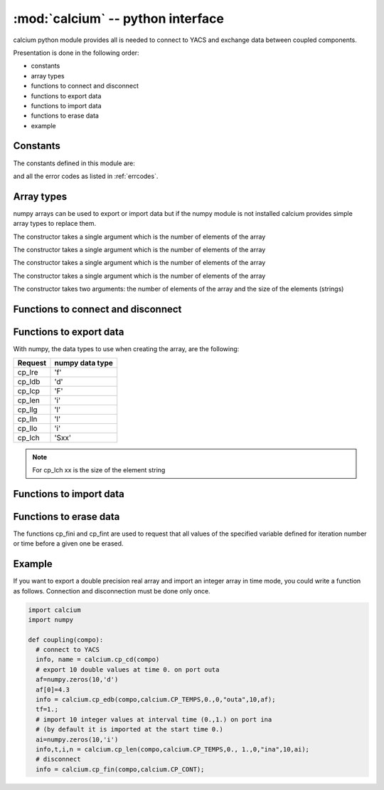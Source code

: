 ==============================================
:mod:`calcium` -- python interface
==============================================

.. module:: calcium
   :platform: Unix
   :synopsis: calcium interface (connect to YACS and exchange data between coupled components)

calcium python module provides all is needed to connect to YACS and exchange data between coupled components.

Presentation is done in the following order:

- constants
- array types
- functions to connect and disconnect
- functions to export data
- functions to import data
- functions to erase data
- example

Constants
================
The constants defined in this module are:

.. data:: CP_TEMPS

   This constant is used in cp_e* and cp_l* calls to indicate that data are associated to a time step.

.. data:: CP_ITERATION

   This constant is used in cp_e* and cp_l* calls to indicate that data are associated to an iteration number.

.. data:: CP_SEQUENTIEL

   This constant is used in cp_l* calls to indicate that the call requests the next data that has been produced.

.. data:: CP_CONT

   This constant can be used in cp_fin to indicate that variables produced by the component are defined 
   beyond the last time or iteration number and their value is equal to the last value produced.

.. data:: CP_ARRET

   This constant can be used in cp_fin to indicate that variables produced by the component are not defined 
   beyond the last time or iteration number.

and all the error codes as listed in :ref:`errcodes`.

Array types
=============
numpy arrays can be used to export or import data but if the numpy module is not installed
calcium provides simple array types to replace them.

.. class:: calcium.intArray(nelem)

       The constructor takes a single argument which is the number of elements of the array

.. class:: calcium.longArray(nelem)

       The constructor takes a single argument which is the number of elements of the array

.. class:: calcium.floatArray(nelem)

       The constructor takes a single argument which is the number of elements of the array

.. class:: calcium.doubleArray(nelem)

       The constructor takes a single argument which is the number of elements of the array

.. class:: calcium.stringArray(nelem, eltsize)

       The constructor takes two arguments: the number of elements of the array and the size
       of the elements (strings)

Functions to connect and disconnect
===============================================

.. function:: calcium.cp_cd(compo) -> info, name

   Initialize the connection with YACS.

   :param compo: component reference
   :type compo: SALOME component object

   :param info: error code
   :type info: int
   :param name: instance name given by YACS
   :type name: string

.. function:: calcium.cp_fin(compo, directive) -> info

   Close the connection with YACS.

   :param compo: component reference
   :type compo: SALOME component object
   :param directive: indicate how variables will be handled after disconnection. If directive = CP_CONT,
     variables produced by this component are defined constant beyond the last time or iteration number. If
     directive = CP_ARRET, variables are not defined beyond the last step.
   :type directive: int

   :param info: error code
   :type info: int

Functions to export data
============================
.. function:: calcium.cp_ere(compo, dep, t, i, nm_var, n,var_real) -> info
.. function:: calcium.cp_edb(compo, dep, t, i, nm_var, n,var_double) -> info
.. function:: calcium.cp_ecp(compo, dep, t, i, nm_var, n,var_complex) -> info
.. function:: calcium.cp_een(compo, dep, t, i, nm_var, n,var_integer) -> info
.. function:: calcium.cp_elg(compo, dep, t, i, nm_var, n,var_long) -> info
.. function:: calcium.cp_eln(compo, dep, t, i, nm_var, n,var_long) -> info
.. function:: calcium.cp_elo(compo, dep, t, i, nm_var, n,var_boolean) -> info
.. function:: calcium.cp_ech(compo, dep, t, i, nm_var, n,var_string) -> info

   :param compo: component reference
   :type compo: SALOME component object
   :param dep: dependency mode (calcium.CP_TEMPS, calcium.CP_ITERATION)
   :type dep: int
   :param t: export time if mode=calcium.CP_TEMPS
   :type t: float
   :param i: export iteration number if mode=calcium.CP_ITERATION
   :type i: int
   :param nm_var: port name
   :type nm_var: string
   :param n: number of values to export
   :type n: int
   :param var_real: array containing float values to export
   :type var_real: float numpy array or :class:`calcium.floatArray`
   :param var_double: array containing double values to export
   :type var_double: double numpy array or :class:`calcium.doubleArray`
   :param var_complex: array containing complex values to export
   :type var_complex: complex numpy array or :class:`calcium.floatArray` (double size)
   :param var_integer: array containing integer values to export
   :type var_integer: integer numpy array or :class:`calcium.intArray`
   :param var_long: array containing long values to export
   :type var_long: long numpy array or :class:`calcium.longArray`
   :param var_boolean: array containing boolean values to export
   :type var_boolean: integer numpy array or :class:`calcium.intArray`
   :param var_string: array containing string values to export
   :type var_string: string numpy array or :class:`calcium.stringArray`

   :param info: error code
   :type info: int

With numpy, the data types to use when creating the array, are the following:

============ ====================
Request       numpy data type
============ ====================
cp_lre           'f'
cp_ldb           'd'
cp_lcp           'F'
cp_len           'i'
cp_llg           'l'
cp_lln           'l'
cp_llo           'i'
cp_lch           'Sxx' 
============ ====================

.. note::

   For cp_lch xx is the size of the element string


Functions to import data
===========================
.. function:: calcium.cp_lre(compo, dep, ti, tf, i, nm_var, len, var_real) -> info, t, ii, n
.. function:: calcium.cp_ldb(compo, dep, ti, tf, i, nm_var, len, var_double) -> info, t, ii, n
.. function:: calcium.cp_lcp(compo, dep, ti, tf, i, nm_var, len, var_complex) -> info, t, ii, n
.. function:: calcium.cp_len(compo, dep, ti, tf, i, nm_var, len, var_integer) -> info, t, ii, n
.. function:: calcium.cp_llg(compo, dep, ti, tf, i, nm_var, len, var_long) -> info, t, ii, n
.. function:: calcium.cp_lln(compo, dep, ti, tf, i, nm_var, len, var_long) -> info, t, ii, n
.. function:: calcium.cp_llo(compo, dep, ti, tf, i, nm_var, len, var_boolean) -> info, t, ii, n
.. function:: calcium.cp_lch(compo, dep, ti, tf, i, nm_var, len, var_string) -> info, t, ii, n

   :param compo: component reference
   :type compo: SALOME component object
   :param dep: dependency mode (calcium.CP_TEMPS, calcium.CP_ITERATION or calcium.CP_SEQUENTIEL)
   :type dep: int
   :param ti: interval start time
   :type ti: float
   :param tf: interval end time
   :type tf: float
   :param i: iteration number
   :type i: int
   :param nm_var: port name
   :type nm_var: string
   :param len: number of values to import
   :type len: int
   :param var_real: array to store imported float values (must be large enough to contain imported values)
   :type var_real: float numpy array or :class:`calcium.floatArray`
   :param var_double: array to store imported double values
   :type var_double: double numpy array or :class:`calcium.doubleArray`
   :param var_complex: array to store imported complex values
   :type var_complex: complex numpy array or :class:`calcium.floatArray` (double size)
   :param var_integer: array to store imported integer values
   :type var_integer: integer numpy array or :class:`calcium.intArray`
   :param var_long: array to store imported long values
   :type var_long: long numpy array or :class:`calcium.longArray`
   :param var_boolean: array to store imported boolean values
   :type var_boolean: integer numpy array or :class:`calcium.intArray`
   :param var_string: array to store imported string values
   :type var_string: string numpy array or :class:`calcium.stringArray`

   :param info: error code
   :type info: int
   :param t: effective time if mode=calcium.CP_TEMPS or associated time if mode=calcium.CP_SEQUENTIEL
   :type t: float
   :param ii: associated iteration number if mode=calcium.CP_SEQUENTIEL
   :type ii: int
   :param n: effective number of imported values (<= len)
   :type n: int

Functions to erase data
==========================
The functions cp_fini and cp_fint are used to request that all values of the specified
variable defined for iteration number or time before a given one be erased.

.. function:: calcium.cp_fini(compo, nm_var, i) -> info

   Erase all values of port nm_var before iteration i

   :param compo: component reference
   :type compo: SALOME component object
   :param nm_var: port name
   :type nm_var: string
   :param i: iteration number
   :type i: int
   :param info: error code
   :type info: int, return

.. function:: calcium.cp_fint(compo, nm_var, t) -> info

   Erase all values of port nm_var before time t

   :param compo: component reference
   :type compo: SALOME component object
   :param nm_var: port name
   :type nm_var: string
   :param t: time
   :type t: float
   :param info: error code
   :type info: int, return

Example
========
If you want to export a double precision real array and import an integer array in time mode,
you could write a function as follows. Connection and disconnection must be done only once.

.. code-block:: numpy

   import calcium
   import numpy

   def coupling(compo):
     # connect to YACS
     info, name = calcium.cp_cd(compo)
     # export 10 double values at time 0. on port outa 
     af=numpy.zeros(10,'d')
     af[0]=4.3
     info = calcium.cp_edb(compo,calcium.CP_TEMPS,0.,0,"outa",10,af);
     tf=1.;
     # import 10 integer values at interval time (0.,1.) on port ina 
     # (by default it is imported at the start time 0.)
     ai=numpy.zeros(10,'i')
     info,t,i,n = calcium.cp_len(compo,calcium.CP_TEMPS,0., 1.,0,"ina",10,ai);
     # disconnect 
     info = calcium.cp_fin(compo,calcium.CP_CONT);



